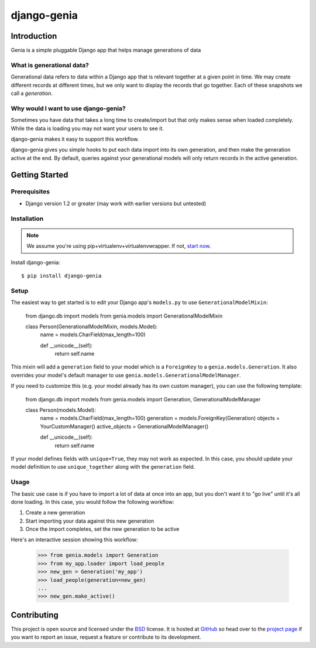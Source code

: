 ============
django-genia
============

Introduction
============

Genia is a simple pluggable Django app that helps manage generations of data

What is generational data?
--------------------------

Generational data refers to data within a Django app that is relevant together at a given point in time.  We may create
different records at different times, but we only want to display the records that go together.  Each of these snapshots
we call a `generation`.

Why would I want to use django-genia?
-------------------------------------

Sometimes you have data that takes a long time to create/import but that only makes sense when loaded completely.  While
the data is loading you may not want your users to see it.

django-genia makes it easy to support this workflow.

django-genia gives you simple hooks to put each data import into its own generation, and then make the generation
active at the end.  By default, queries against your generational models will only return records in the active generation.

Getting Started
===============

Prerequisites
-------------

* Django version 1.2 or greater (may work with earlier versions but untested)

Installation
------------

.. note:: We assume you're using pip+virtualenv+virtualenvwrapper.  If not, `start now <http://lmgtfy.com/?q=pip+virtualenv+virtualenvwrapper+tutorial>`_.

Install django-genia::

    $ pip install django-genia

Setup
-----

The easiest way to get started is to edit your Django app's ``models.py`` to use ``GenerationalModelMixin``:

    from django.db import models
    from genia.models import GenerationalModelMixin

    class Person(GenerationalModelMixin, models.Model):
        name = models.CharField(max_length=100)

        def __unicode__(self):
            return self.name

This mixin will add a ``generation`` field to your model which is a ``ForeignKey`` to a
``genia.models.Generation``.  It also overrides your model's default manager to use
``genia.models.GenerationalModelManager``.

If you need to customize this (e.g. your model already has its own custom manager), you can use the following template:

    from django.db import models
    from genia.models import Generation, GenerationalModelManager

    class Person(models.Model):
        name = models.CharField(max_length=100)
        generation = models.ForeignKey(Generation)
        objects = YourCustomManager()
        active_objects = GenerationalModelManager()

        def __unicode__(self):
            return self.name

If your model defines fields with ``unique=True``, they may not work as expected.  In this case, you should update
your model definition to use ``unique_together`` along with the ``generation`` field.

Usage
-----

The basic use case is if you have to import a lot of data at once into an app, but you don't want it to "go live" until
it's all done loading.  In this case, you would follow the following workflow:

#. Create a new generation
#. Start importing your data against this new generation
#. Once the import completes, set the new generation to be active

Here's an interactive session showing this workflow:

    >>> from genia.models import Generation
    >>> from my_app.loader import load_people
    >>> new_gen = Generation('my_app')
    >>> load_people(generation=new_gen)
    ...
    >>> new_gen.make_active()

Contributing
============

This project is open source and licensed under the `BSD <http://opensource.org/licenses/BSD-3-Clause>`_ license.
It is hosted at `GitHub <http://github.com>`_ so head over to the `project page <https://github.com/tmitchell/django-genia>`_
if you want to report an issue, request a feature or contribute to its development.